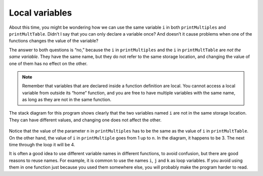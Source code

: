 Local variables
---------------
.. index::
   pair: variables; local variables

About this time, you might be wondering how we can use the same variable
``i`` in both ``printMultiples`` and ``printMultTable``. Didn’t I say
that you can only declare a variable once? And doesn’t it cause problems
when one of the functions changes the value of the variable?

The answer to both questions is “no,” because the ``i`` in
``printMultiples`` and the ``i`` in ``printMultTable`` are *not the same
variable*. They have the same name, but they do not refer to the same
storage location, and changing the value of one of them has no effect on
the other.

.. note::
   Remember that variables that are declared inside a function definition
   are local. You cannot access a local variable from outside its “home”
   function, and you are free to have multiple variables with the same
   name, as long as they are not in the same function.

The stack diagram for this program shows clearly that the two variables
named ``i`` are not in the same storage location. They can have
different values, and changing one does not affect the other.

.. figure:: Images/6.9stackdiagram.png
   :scale: 50%
   :align: center
   :alt: image

Notice that the value of the parameter ``n`` in ``printMultiples`` has
to be the same as the value of ``i`` in ``printMultTable``. On the other
hand, the value of ``i`` in ``printMultiple`` goes from 1 up to ``n``.
In the diagram, it happens to be 3. The next time through the loop it
will be 4.

It is often a good idea to use different variable names in different
functions, to avoid confusion, but there are good reasons to reuse
names. For example, it is common to use the names ``i``, ``j`` and ``k``
as loop variables. If you avoid using them in one function just because
you used them somewhere else, you will probably make the program harder
to read.

.. mchoice:: local_variables_1
   :multiple_answers:
   :answer_a: Yes, we cannot output the value of i outside of the for loop.
   :answer_b: Yes, we cannot output anything before the for loop.
   :answer_c: Yes, we cannot reassign i to 10 outside of the for loop.
   :answer_d: Yes, we cannot let i start at 1 in the for loop.
   :answer_e: No, there are no issues with the code below.
   :correct: a, c
   :feedback_a: The scope of i is restricted to the for loop, so we cannot change the value of i outside of the for loop.
   :feedback_b: This is allowed.
   :feedback_c: The scope of i is restricted to the for loop, so we cannot output the value of i outside of the for loop.
   :feedback_d: We are allowed to initialize i to any value.
   :feedback_e: There are issues with the code. Can you find them?

   Are there any issues with the code below?

   .. code-block:: cpp

    #include <iostream>
    using namespace std;

    int main() {
      cout << "Let's print some numbers." << endl;
      for (int i = 1; i < 10; ++i) {
        cout << i << "! ";
      }
      i = 10;
      cout << i << "!";
    }

.. mchoice:: local_variables_2
   :answer_a: True
   :answer_b: False
   :correct: b
   :feedback_a: They are two different variables in two different scopes but they do have the same name.
   :feedback_b: Yes, they are not the same variable.


   Take a look at the code below. The ``i`` in ``printMultiples`` is the same variable as the ``i`` in ``printMultTable``.

   .. code-block:: cpp

    #include <iostream>
    using namespace std;

    void printMultiples (int n) {
      int i = 1;
      while (i <= 6) {
        cout << n*i << '\t';
        i = i + 1;
      }
      cout << endl;
    }

    void printMultTable() {
      int i = 1;
      while (i <= 6) {
        printMultiples (i);
        i = i + 1;
      }
    }

    int main() {
      printMultTable();
    }